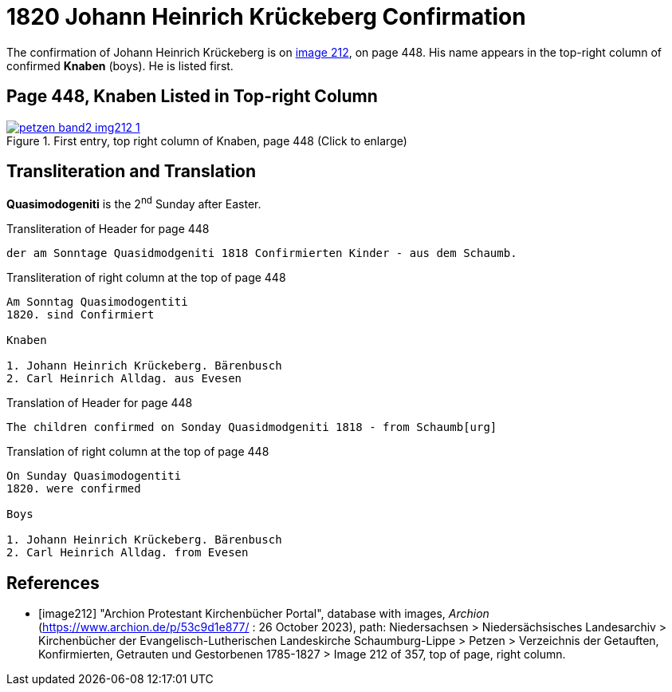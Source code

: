 = 1820 Johann Heinrich Krückeberg Confirmation
:page-role: doc-width

The confirmation of Johann Heinrich Krückeberg is on <<image212, image 212>>, on page 448. His name appears in the 
top-right column of confirmed **Knaben** (boys). He is listed first.

== Page 448, Knaben Listed in Top-right Column

image::petzen-band2-img212-1.jpg[title="First entry, top right column of Knaben, page 448 (Click to enlarge)",link=self]

== Transliteration and Translation

**Quasimodogeniti** is the 2^nd^ Sunday after Easter.

.Transliteration of Header for page 448
....
der am Sonntage Quasidmodgeniti 1818 Confirmierten Kinder - aus dem Schaumb.
....

.Transliteration of right column at the top of page 448
....
Am Sonntag Quasimodogentiti
1820. sind Confirmiert

Knaben

1. Johann Heinrich Krückeberg. Bärenbusch
2. Carl Heinrich Alldag. aus Evesen 
....

.Translation of Header for page 448
....
The children confirmed on Sonday Quasidmodgeniti 1818 - from Schaumb[urg]
....

.Translation of right column at the top of page 448
....
On Sunday Quasimodogentiti
1820. were confirmed

Boys

1. Johann Heinrich Krückeberg. Bärenbusch
2. Carl Heinrich Alldag. from Evesen 
....


[bibliography]
== References

* [[[image212]]] "Archion Protestant Kirchenbücher Portal", database with images, _Archion_ (https://www.archion.de/p/53c9d1e877/ : 26 October 2023), path: Niedersachsen > Niedersächsisches Landesarchiv > Kirchenbücher der Evangelisch-Lutherischen
 Landeskirche Schaumburg-Lippe > Petzen > Verzeichnis der Getauften, Konfirmierten, Getrauten und Gestorbenen 1785-1827 > Image 212 of 357, top of page, right column.

